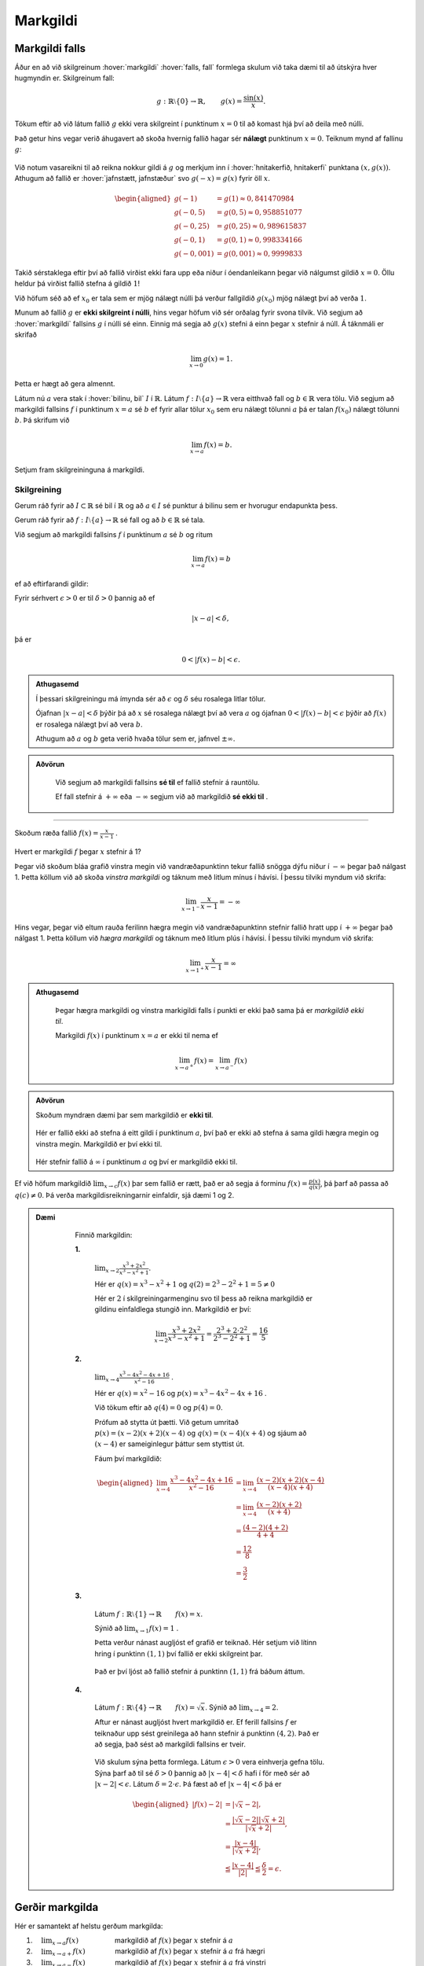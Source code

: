 Markgildi
=========

Markgildi falls
---------------

Áður en að við skilgreinum :hover:`markgildi` :hover:`falls, fall` formlega skulum við taka dæmi til að útskýra hver hugmyndin er.
Skilgreinum fall:

.. math::
	g:\;\mathbb{R}\setminus\{0\}\to \mathbb{R}, \qquad g(x)=\frac{\sin(x)}{x}.

Tökum eftir að við látum fallið :math:`g` ekki vera skilgreint í punktinum :math:`x=0`  til að komast hjá því að deila með núlli.

Það getur hins vegar verið áhugavert að skoða hvernig fallið hagar sér **nálægt** punktinum :math:`x=0`.
Teiknum mynd af fallinu :math:`g`:

.. figure:: ./myndir/markgildi/sin.svg
	:align: center
	:width: 60%

Við notum vasareikni til að reikna nokkur gildi á :math:`g` og merkjum inn í :hover:`hnitakerfið, hnitakerfi` punktana :math:`(x,g(x))`.
Athugum að fallið er :hover:`jafnstætt, jafnstæður` svo :math:`g(-x)=g(x)` fyrir öll :math:`x`.

.. math::
    \begin{aligned}
        g(-1) &=g(1) \approx 0,841470984 \\
        g(-0,5) &=g(0,5)\approx 0,958851077\\
        g(-0,25) &=g(0,25)\approx 0,989615837 \\
        g(-0,1) &=g(0,1)\approx 0,998334166 \\
        g(-0,001) &= g(0,001) \approx 0,9999833
    \end{aligned}


Takið sérstaklega eftir því að fallið virðist ekki fara upp eða niður í óendanleikann þegar við nálgumst gildið :math:`x=0`.
Öllu heldur þá virðist fallið stefna á gildið :math:`1`!

Við höfum séð að ef :math:`x_0` er tala sem er mjög nálægt núlli þá verður fallgildið :math:`g(x_0)` mjög nálægt því að verða :math:`1`.

Munum að fallið :math:`g` er **ekki skilgreint í núlli**, hins vegar höfum við sér orðalag fyrir svona tilvik.
Við segjum að :hover:`markgildi` fallsins :math:`g` í núlli sé einn.
Einnig má segja að :math:`g(x)` stefni á einn þegar :math:`x` stefnir á núll.
Á táknmáli er skrifað

.. math::
	\lim_{x\to 0}g(x)=1.

Þetta er hægt að gera almennt.

Látum nú :math:`a` vera stak í :hover:`bilinu, bil` :math:`I` í :math:`\mathbb{R}`.
Látum :math:`f:\;I\setminus\{a\}\to \mathbb{R}` vera eitthvað fall og :math:`b\in \mathbb{R}` vera tölu.
Við segjum að markgildi fallsins :math:`f` í punktinum :math:`x=a` sé :math:`b` ef fyrir allar tölur :math:`x_0` sem eru nálægt tölunni :math:`a` þá er talan :math:`f(x_0)` nálægt tölunni :math:`b`.
Þá skrifum við

.. math::
	\lim_{x\to a}f(x)=b.

Setjum fram skilgreininguna á markgildi.

Skilgreining
~~~~~~~~~~~~
Gerum ráð fyrir að :math:`I\subset \mathbb{R}` sé bil í :math:`\mathbb{R}` og að :math:`a\in I` sé punktur á bilinu sem er hvorugur endapunkta þess.

Gerum ráð fyrir að :math:`f:\; I\setminus\{a\}\to \mathbb{R}` sé fall og að :math:`b\in \mathbb{R}` sé tala.

Við segjum að markgildi fallsins :math:`f` í punktinum :math:`a` sé :math:`b` og ritum

.. math::
	\lim_{x\to a}f(x)=b

ef að eftirfarandi gildir:

Fyrir sérhvert :math:`\epsilon>0` er til :math:`\delta>0` þannig að
ef

.. math::
	|x-a|<\delta,

þá er

.. math::
	0<|f(x)-b|<\epsilon.

.. admonition:: Athugasemd
  :class: athugasemd

  Í þessari skilgreiningu má ímynda sér að :math:`\epsilon` og :math:`\delta` séu rosalega litlar tölur.

  Ójafnan :math:`|x-a|<\delta` þýðir þá að :math:`x` sé rosalega nálægt því að vera :math:`a` og ójafnan :math:`0<|f(x)-b|<\epsilon` þýðir að :math:`f(x)` er rosalega nálægt því að vera :math:`b`.

  Athugum að :math:`a` og :math:`b` geta verið hvaða tölur sem er, jafnvel :math:`\pm \infty`.

.. admonition:: Aðvörun
  :class: advorun

	 Við segjum að markgildi fallsins **sé til** ef fallið stefnir á rauntölu.

	 Ef fall stefnir á :math:`+ \infty` eða :math:`-\infty` segjum við að markgildið **sé ekki til** .

---------------

Skoðum ræða fallið :math:`f(x) = \frac{x}{x-1}` .

.. figure:: ./myndir/markgildi/hv.svg
	:align: center
	:width: 70%

Hvert er markgildi :math:`f` þegar :math:`x` stefnir á 1?

Þegar við skoðum bláa grafið vinstra megin við vandræðapunktinn tekur fallið snögga dýfu niður í :math:`-\infty` þegar það nálgast 1.
Þetta köllum við að skoða *vinstra markgildi* og táknum með litlum mínus í hávísi.
Í þessu tilviki myndum við skrifa:

.. math::
	\lim_{x \to 1^{-}} \frac{x}{x-1} = -\infty

Hins vegar, þegar við eltum rauða ferilinn hægra megin við vandræðapunktinn stefnir fallið hratt upp í :math:`+\infty` þegar það nálgast 1.
Þetta köllum við *hægra markgildi* og táknum með litlum plús í hávísi.
Í þessu tilviki myndum við skrifa:

.. math::
	\lim_{x \to 1^{+}} \frac{x}{x-1} = \infty

.. admonition:: Athugasemd
  :class: athugasemd

	Þegar hægra markgildi og vinstra markigildi falls í punkti er ekki það sama þá er *markgildið ekki til*.

	Markgildi :math:`f(x)` í punktinum :math:`x=a` er ekki til nema ef

	.. math::
		\lim_{x\to a^+} f(x) = \lim_{x\to a^-} f(x)


.. admonition:: Aðvörun
  :class: advorun

  Skoðum myndræn dæmi þar sem markgildið er **ekki til**.

  .. figure:: ./myndir/markgildi/markg.svg
  	:align: center

  Hér er fallið ekki að stefna á eitt gildi í punktinum :math:`a`, því það er ekki að stefna á sama gildi hægra megin og vinstra megin. Markgildið er því ekki til.

  .. figure:: ./myndir/markgildi/markg2.svg
  	:align: center

  Hér stefnir fallið á :math:`\infty` í punktinum :math:`a` og því er markgildið ekki til.

Ef við höfum markgildið :math:`\lim_{x \to c} f(x)` þar sem fallið er rætt, það er að segja á forminu :math:`f(x) = \frac{p(x)}{q(x)}`, þá þarf að passa að :math:`q(c) \neq 0`. Þá verða markgildisreikningarnir einfaldir, sjá dæmi 1 og 2.

.. admonition:: Dæmi
  :class: daemi

	Finnið markgildin:

	**1.**

	 :math:`\lim_{x\to 2}\frac{x^3+2x^2}{x^3-x^2+1}`.

	 Hér er :math:`q(x)=x^3-x^2+1`
	 og :math:`q(2)=2^3-2^2+1=5\not=0`

	 Hér er :math:`2` í skilgreiningarmenginu svo til þess að reikna markgildið er gildinu einfaldlega stungið inn.
	 Markgildið er því:

	 .. math::
	 	\lim_{x\to 2}\frac{x^3+2x^2}{x^3-x^2+1}=\frac{2^3+2\cdot 2^2}{2^3-2^2+1}=\frac{16}{5}

	**2.**

	 :math:`\lim_{x\to 4}\frac{x^3-4x^2-4x+16}{x^2-16}` .

	 Hér er :math:`q(x)=x^2-16` og :math:`p(x)=x^3-4x^2-4x+16` .

	 Við tökum eftir að :math:`q(4)=0` og :math:`p(4)=0`.

	 Prófum að stytta út þætti.
	 Við getum umritað :math:`p(x) = (x-2)(x+2)(x-4)` og :math:`q(x)=(x-4)(x+4)`
	 og sjáum að :math:`(x-4)` er sameiginlegur þáttur sem styttist út.

	 Fáum því markgildið:

	 .. math::
		 \begin{aligned}
		  \lim_{x\to 4}\frac{x^3-4x^2-4x+16}{x^2-16} &= \lim_{x\to 4} \frac{(x-2)(x+2)(x-4)}{(x-4)(x+4)} \\
			&=\lim_{x\to 4}\frac{(x-2)(x+2)}{(x+4)}\\
		  &=\frac{(4-2)(4+2)}{4+4}\\
		  &=\frac{12}{8}\\
		  &=\frac{3}{2}
		 \end{aligned}

	**3.**

	 Látum :math:`f: \mathbb{R} \setminus \{1\} \to \mathbb{R} \qquad f(x)=x`.

	 Sýnið að :math:`\lim_{x \to 1} f(x) = 1` .

	 Þetta verður nánast augljóst ef grafið er teiknað.
	 Hér setjum við lítinn hring í punktinn :math:`(1, 1)` því fallið er ekki skilgreint þar.

	 .. figure:: ./myndir/markgildi/mkgexmp1.svg
	 	:align: center
		:width: 70%

	 Það er því ljóst að fallið stefnir á punktinn :math:`(1, 1)` frá báðum áttum.

	**4.**
	
	 Látum :math:`f : \mathbb{R} \setminus \{4\} \to \mathbb{R} \qquad f(x) = \sqrt{x}`.
	 Sýnið að :math:`\lim_{x \to 4} = 2`.

	 Aftur er nánast augljóst hvert markgildið er.
	 Ef ferill fallsins :math:`f` er teiknaður upp sést greinilega að hann stefnir á punktinn :math:`(4, 2)`.
	 Það er að segja, það sést að markgildi fallsins er tveir.

	 .. figure:: ./myndir/markgildi/mkgexmp.svg
	 	:align: center
		:width: 70%

	 Við skulum sýna þetta formlega.
	 Látum :math:`\epsilon > 0` vera einhverja gefna tölu.
	 Sýna þarf að til sé :math:`\delta>0` þannig að :math:`|x−4|<\delta` hafi í för með sér að :math:`| x−2|<\epsilon`. Látum :math:`\delta = 2 \cdot \epsilon`.
	 Þá fæst að ef :math:`|x − 4| < \delta` þá er

   .. math::
      \begin{aligned}
      |f(x) - 2| &= |\sqrt{x} - 2|,\\
      & = \frac{|\sqrt{x} - 2||\sqrt{x} + 2|}{|\sqrt{x} + 2|},\\
      & = \frac{|x - 4|}{|\sqrt{x} + 2|},\\
      & \leqq \frac{|x-4|}{|2|} \leqq \frac{\delta}{2} = \epsilon.
      \end{aligned}




Gerðir markgilda
----------------

Hér er samantekt af helstu gerðum markgilda:

1. :math:`\quad \lim_{x \to a} f(x) \qquad \qquad \quad` markgildið af :math:`f(x)` þegar :math:`x`  stefnir á  :math:`a`

2. :math:`\quad \lim_{x \to a+} f(x) \qquad\qquad\;` markgildið af :math:`f(x)` þegar :math:`x`  stefnir á :math:`a` frá hægri

3. :math:`\quad \lim_{x \to a-} f(x) \qquad \qquad \;` markgildið af :math:`f(x)` þegar :math:`x` stefnir á :math:`a` frá vinstri

4. :math:`\quad \lim_{x\to +\infty} f(x) \qquad \qquad` markgildið af :math:`f(x)` þegar :math:`x`  stefnir á plús óendanlegt

5. :math:`\quad \lim_{x\to -\infty} f(x) \qquad \qquad` markgildið af :math:`f(x)` þegar :math:`x` stefnir á mínus óendanlegt


---------------------

Skoðum markgildið :math:`\lim_{x \to \infty}\frac{1}{x^n}` fyrir öll :math:`n \in \mathbb{N}_+`

Byrjum á :math:`n=1`, þá er augljóst að

.. math::
	\lim_{x \to \infty}\frac{1}{x} = 0

því ef :math:`x` er stórt þá er :math:`\frac{1}{x}` lítið.
Því er :math:`\frac{1}{x}` að minnka þegar :math:`x` er að stækka.

Ef :math:`n=2` þá er líka augljóst að

.. math::
	\lim_{x \to \infty}\frac{1}{x^2} = \lim_{x \to \infty}\left(\frac{1}{x}\right)^2 = 0

vegna þess að

.. math::
	\begin{aligned}
	x&\leq x^2 \quad & \forall x \geq 1\\
	\frac{1}{x^2} &\leq \frac{1}{x} \quad &\forall x \geq 1 \end{aligned}

Þegar við hækkum veldið á :math:`x` í nefnaranum þá minnkar :math:`\frac{1}{x}` hraðar, því :math:`x` er að stækka hraðar.

Við sjáum því að :math:`\frac{1}{x^n}` stefnir á núll þegar :math:`x` stefnir á :math:`\infty` fyrir allar jákvæðar heiltölur tölur :math:`n`.

.. math::
	\lim_{x \to \infty} \frac{1}{x^n} = 0 \qquad \forall n \in \mathbb{Z}_+


.. figure:: ./myndir/markgildi/xminusn.svg
	:align: center
	:width: 40%

------------------

En hvað með markgildið :math:`\lim_{x\to 0^+} \frac{1}{x^n}` ?

Þegar við nálgumst núll ofan frá erum við að deila með sífellt minni tölu. Þá fáum við sífellt stærri tölu út:

.. math::
	\begin{aligned}
	&\frac{1}{2} <\frac{1}{1}<\frac{1}{0.5} <\frac{1}{0.1} <\frac{1}{0.001}\\
	&0.5<1<2<10 < 1000
	\end{aligned}

Því hlýtur

.. math::
	\lim_{x\to 0^+} \frac{1}{x^n} = \infty


------------------

Skoðum nokkur dæmi:

.. admonition:: Dæmi
  :class: daemi

    Finnið eftirfarandi markgildi:

    *Hér munum við láta rökstuðning duga í staðinn fyrir að nota formlegu skilgreiningarnar.*


    **1.** :math:`\lim_{x\to 0}\frac{1}{(2^x-1)^2}`

     Þegar :math:`x` stefnir á núll þá stefnir :math:`(2^x-1)^2` á núll (því :math:`2^0=1`) svo að
     :math:`\frac{1}{(2^x-1)^2}` stefnir annað hvort á plús eða mínus óendanlegt. Þar sem  :math:`\frac{1}{(2^x-1)^2}=\left(\frac{1}{2^x-1}\right)^2` er stæða í öðru veldi þá er hún alltaf jákvæð. Hún hlýtur því að stefna á plús óendanlegt, við skrifum

     .. math::
        \lim_{x\to 0}\frac{1}{(2^x-1)^2}=\infty.

     .. figure:: ./myndir/markgildi/daemi2.svg
        :align: center
        :width: 40%

     Sjáum út frá mynd að fallið stefnir á plús óendalegu þegar :math:`x` stefnir á :math:`0` frá báðum áttum.


    **2.** :math:`\lim_{x\to \frac{\pi}{2}^-}\frac{1}{\cos(x)}`

     Þegar :math:`x` stefnir á :math:`\pi/2` þá stefnir :math:`\cos(x)` á núll svo :math:`\frac{1}{\cos(x)}` stefnir á plús eða mínus óendanlegt.
     Þekkt er að :math:`\cos(x)` er jákvætt ef :math:`0<x<\pi/2`. Stæðan :math:`\frac{1}{\cos(x)}` er þess vegna jákvæð á sama bili og þess vegna stefnir hún á plús óendanlegt ef :math:`x` nálgast :math:`\pi/2` frá vinstri.
     Við skrifum

     .. math::
         \lim_{x\to \frac{\pi}{2}^{-}}\frac{1}{\cos(x)}=\infty.

     .. figure:: ./myndir/markgildi/daemi3.svg
        :align: center
        :width: 100%

     Hér er fallið með :hover:`aðfellu, aðfella` í :math:`\frac{\pi}{2}` sem þýðir að fallið tekur ekki gildi í :math:`\frac{\pi}{2}` en við sjáum að fallið er að stefna á plús óendanlegt frá vinstri.


Reikniaðgerðir á markgildum
---------------------------

Þegar  markgildi eru reiknuð gilda reiknireglur sem ættu ekki að koma á óvart.

Gerum ráð fyrir að :math:`f` og :math:`g` séu föll og að :math:`c\in \mathbb{R} \cup\{-\infty,\infty\}`
Gerum ráð fyrir að bæði markgildin

.. math::
    \lim_{x\to c}f(x)\qquad \text{og}\qquad \lim_{x\to c}g(x)


séu skilgreind og að hvorugt þeirra sé jafnt plús eða mínus óendanlegu.
Gerum ráð fyrir að :math:`k\in\mathbb{R}` sé fasti.
Þá gildir:

.. math::
    \begin{aligned}
    1. & \qquad \lim_{x\to c}k=k \\
    \quad\\
    2. & \qquad \lim_{x\to c} \left(kf(x) \right)=k \cdot \left(\lim_{x\to c}f(x)\right) \\
    \quad\\
    3. & \qquad \lim_{x\to c} \left(f(x)+g(x)\right)=\lim_{x\to c}f(x)+\lim_{x\to c}g(x) \\
    \quad\\
    4. & \qquad \lim_{x\to c} \left(f(x)-g(x)\right)=\lim_{x\to c}f(x)-\lim_{x\to c}g(x) \\
    \quad\\
    5. & \qquad \lim_{x\to c} \left(f(x)\cdot g(x)\right)= \left( \lim_{x\to c}f(x) \right)\cdot \left(\lim_{x\to c}g(x) \right) \\
    \quad\\
    6. & \qquad \lim_{x\to c} \left( \frac{f(x)}{g(x)} \right)=\frac{\lim_{x\to c}f(x)}{\lim_{x\to c}g(x)} \qquad \text{ef} \qquad \lim_{x\to c}g(x)\not=0
    \end{aligned}

.. admonition:: Dæmi
  :class: daemi

	Finnið eftirfarandi markgildið ef það er til.

 	.. math::
		\lim_{x \to \infty} \frac{x^2 + 1}{2x^2 + 5x +1}

	Við byrjum á því að deila með :math:`x^2` fyrir ofan og neðan strik. Við notum svo reiknireglurnar fyrir afganginn og þá staðreynd að :math:`\frac{1}{x^n}` stefnir á núll þegar :math:`x` stefnir á :math:`\infty` fyrir allar náttúrulegar tölur :math:`n`.

	.. math::
		\begin{aligned}
		\lim_{x \to \infty} \frac{x^2 + 1}{2x^2 + 5x +1}
		&= \lim_{x \to \infty} \frac{1 + \frac{1}{x^2}}{2 + \frac{5}{x} + \frac{1}{x^2}} \\
		&= \frac{\lim_{x \to \infty}( 1 + \frac{1}{x^2})}{\lim_{x \to \infty}( 2 + \frac{5}{x} + \frac{1}{x^2})} \\
		&=\frac{\lim_{x \to \infty}1+\lim_{x \to \infty} \frac{1}{x^2}}{\lim_{x \to \infty}2+\lim_{x \to \infty} \frac{5}{x} +\lim_{x \to \infty} \frac{1}{x^2}} \\
		&=\frac{1+0}{2+0+0}\\
		&=\frac{1}{2}
		\end{aligned}

.. admonition:: Dæmi
  :class: daemi

  Finnið markgildið:

	.. math::
		\lim_{x\to \infty}\frac{(\sin(x))^2}{x}.

	Auðvelt er að sjá að fallið :math:`\frac{1}{x}` stefnir á núll þegar :math:`x` stefnir á óendanlegt.
	Þekkt er að :math:`|\sin(x)|\leq 1` fyrir öll :math:`x` og því fæst að :math:`0\leq (\sin(x))^2 \leq 1` fyrir öll :math:`x`.
	Þegar :math:`x` er stórt er því :math:`\frac{1}{x}` nálægt núlli og :math:`(\sin(x))^2` er á milli núll og einn.
	En þá er auðvelt að sjá að

	.. math::
		\frac{(\sin(x))^2}{x}=(\sin(x))^2\frac{1}{x}

  er nálægt núlli svo að markgildið er núll. Hér notuðum við reiknireglu 5.

  Við skrifum:

  .. math::
		\lim_{x\to\infty}\frac{(\sin(x))^2}{x}=0.

  .. figure:: ./myndir/markgildi/daemi1.svg
      :align: center
      :width: 100%

  Sjáum á grafinu að þegar við förum lengra eftir :math:`x`-ás nálgast fallið :math:`0`.

.. admonition:: Dæmi
  :class: daemi

	Finnið markgildið:

	.. math::
		\lim_{x\to \infty} \frac{x}{2x+1}

	Þegar :math:`x` stefnir á stærri og stærri tölur byrjar :math:`1` að skipta minna máli því hann er mikið minni í samanburði við það sem :math:`x` stefnir á. Þá erum við komin með einfaldara markgildi til að skoða:

	.. math::
		\lim_{x\to \infty} \frac{x}{2x}

	Hér getum við stytt út :math:`x`-in og fáum að

	.. math::
		\lim_{x\to \infty} \frac{1}{2} = \frac{1}{2}

	.. image:: ./myndir/markgildi/tutor.svg
		:align: center




Samfelld föll
-------------

Óformlega má segja að fall :math:`f` sé :hover:`samfellt` ef að hægt er að teikna feril þess á blað með blýanti án þess að þurfa að lyfta blýantinum. Ef að fall er ekki samfellt segjum við að það sé :hover:`ósamfellt`.
Ef að fall :math:`f` er ósamfellt þá segjum við að það sé ósamfellt í þeim punktum þar sem lyfta þarf blýantinum af blaðinu.

.. figure:: ./myndir/markgildi/samfell.svg
	:align: center

Fallið að ofan er **ósamfellt**.

.. figure:: ./myndir/markgildi/samfell2.svg
	:align: center

Fallið að ofan er **samfellt**.

Skilgreinum nú samfelldni:

Skilgreining
~~~~~~~~~~~~
.. admonition:: Skilgreining
  :class: skilgreining

	Látum :math:`f` vera fall. Ef :math:`f` hefur markgildi í :math:`a` og :math:`\lim_{x \to a} f(x)=f(a)` þá segjum við að :math:`f` sé *samfellt* í punktinum :math:`a`.

	Ef :math:`f` er samfellt á öllu :hover:`skilgreiningarmengi` sínu köllum við :math:`f` *samfellt fall*.

Reglur um samfelldni
~~~~~~~~~~~~~~~~~~~~
.. admonition:: Setning
  :class: setning

	Látum :math:`f` og :math:`g` vera raunföll á bili :math:`I` og samfelld í punktinum :math:`a \in I`, þá gildir:

	1. Fallið :math:`f+g` er samfellt í :math:`a`.
	2. Fallið :math:`f \cdot g` er samfellt í :math:`a`.
	3. Fallið :math:`\frac{f}{g}` er samfellt í :math:`a` ef :math:`g(a) \neq 0`.
	4. Gerum ráð fyrir að fallið :math:`g` sé samfellt í :math:`f(a)`. Þá er :math:`(g \circ f)(x)=g(f(x))` samfellt í :math:`a`.

Nokkur þekkt samfelld föll
~~~~~~~~~~~~~~~~~~~~~~~~~~

Áður en við skoðum dæmi þá skulum við telja upp nokkur samfelld föll sem við þekkjum:

1. Fallið :math:`f(x)=x` er samfellt.
2. Sérhver margliða er samfelld.
3. Sérhvert rætt fall er samfellt á skilgreiningarmengi sínu (þ.e. þar sem nefnarinn er ekki núll).
4. Fyrir allar náttúrlegar tölur :math:`n` þá er fallið :math:`f(x)=\root n \of {x}` samfellt.
5. Ef :math:`r \in \mathbb{R}` er rauntala þá er fallið :math:`f(x)=x^r` samfellt.
6. Vísisföll eru samfelld.
7. Lograr eru samfelldir.
8. Hornaföllin eru samfelld.
9. Fallið :math:`f(x)=|x|` er samfellt.

.. admonition:: Dæmi
  :class: daemi

	Segjum til um hvort föllin eru samfelld eða ekki.

	**1.**

	 .. math::
		 f(x)=|x|+\cos(x^3)

	 Fallið :math:`f` er samsett úr föllunum :math:`|x|`, :math:`\cos(x)` og :math:`x^3` sem eru öll samfelld föll. Þess vegna er :math:`f` samfellt.

	**2.**

	 .. math::
		 g(x) =
		\begin{cases}
			\hfill -1    \hfill & \text{ ef } x\leq 0,\\
			\hfill  1 \hfill & \text{ ef } x>0.\\
		\end{cases}

	 Í punktinum :math:`x=0` tekur fallið :math:`g` stökk frá því að vera jafnt mínus einum í það að vera jafnt einum. Fallið er þess vegna ósamfellt í þeim punkti.

	**3.**

		.. math::
			h(x) =
			\begin{cases}
				\hfill \sin(x)    \hfill & \text{ ef } x\leq 0,\\
				\hfill  x^2 \hfill & \text{ ef } x>0.\\
			\end{cases}


		Föllin :math:`\sin(x)` og :math:`x^2` eru bæði samfelld. Fallið :math:`h` er því samfellt í öllum punktum nema kannski núllpunktinum.
		Nú er þekkt að :math:`0^2=0` og :math:`\sin(0)=0`.
		Fallið :math:`h` stefnir þá á töluna núll í :math:`x=0` hvort sem að við nálgumst punktinn hægra eða vinstra megin frá. Fallið :math:`h` er þvi samfellt í núllpunktinum, og við höfum þá rökstutt að það er samfellt allstaðar.
